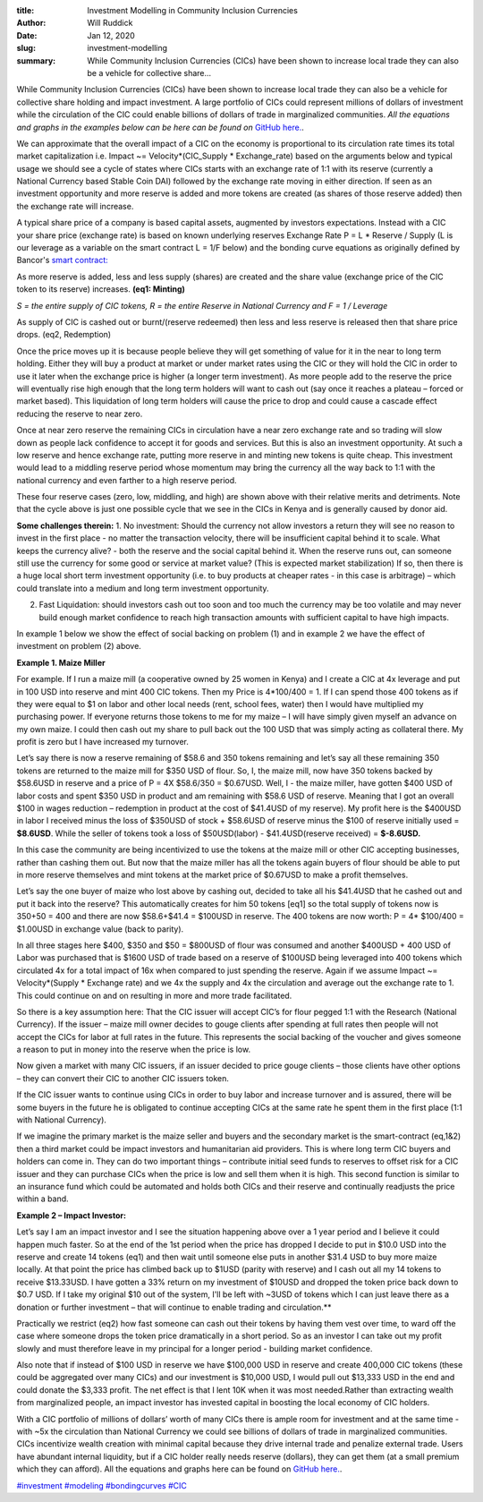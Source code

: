 :title: Investment Modelling in Community Inclusion Currencies
:author: Will Ruddick
:date: Jan 12, 2020
:slug: investment-modelling
 
:summary: While Community Inclusion Currencies (CICs) have been shown to increase local trade they can also be a vehicle for collective share...
 



While Community Inclusion Currencies (CICs) have been shown to increase local trade they can also be a vehicle for collective share holding and impact investment. A large portfolio of CICs could represent millions of dollars of investment while the circulation of the CIC could enable billions of dollars of trade in marginalized communities. *All the equations and graphs in the examples below can be here can be found on* `GitHub here. <http://github.com/GrassrootsEconomics/CIC-Docs>`_.




We can approximate that the overall impact of a CIC on the economy is proportional to its circulation rate times its total market capitalization i.e. Impact ~= Velocity*(CIC_Supply * Exchange_rate) based on the arguments below and typical usage we should see a cycle of states where CICs starts with an exchange rate of 1:1 with its reserve (currently a National Currency based Stable Coin DAI) followed by the exchange rate moving in either direction. If seen as an investment opportunity and more reserve is added and more tokens are created (as shares of those reserve added) then the exchange rate will increase.



A typical share price of a company is based capital assets, augmented by investors expectations. Instead with a CIC your share price (exchange rate) is based on known underlying reserves Exchange Rate P = L * Reserve / Supply (L is our leverage as a variable on the smart contract L = 1/F below) and the bonding curve equations as originally defined by Bancor's `smart contract: <http://github.com/GrassrootsEconomics/CIC-Liquid-Token>`_



As more reserve is added, less and less supply (shares) are created and the share value (exchange price of the CIC token to its reserve) increases. **(eq1: Minting)**



.. image:: images/blog/investment-modelling1.webp

*S = the entire supply of CIC tokens, R = the entire Reserve in National Currency and F = 1 / Leverage*




As supply of CIC is cashed out or burnt/(reserve redeemed) then less and less reserve is released then that share price drops. (eq2, Redemption)


.. image:: images/blog/investment-modelling68.webp




Once the price moves up it is because people believe they will get something of value for it in the near to long term holding. Either they will buy a product at market or under market rates using the CIC or they will hold the CIC in order to use it later when the exchange price is higher (a longer term investment).  As more people add to the reserve the price will eventually rise high enough that the long term holders will want to cash out (say once it reaches a plateau – forced or market based). This liquidation of long term holders will cause the price to drop and could cause a cascade effect reducing the reserve to near zero. 


Once at near zero reserve the remaining CICs in circulation have a near zero exchange rate and so trading will slow down as people lack confidence to accept it for goods and services. But this is also an investment opportunity. At such a low reserve and hence exchange rate, putting more reserve in and minting new tokens is quite cheap. This investment would lead to a middling reserve period whose momentum may bring the currency all the way back to 1:1 with the national currency and even farther to a high reserve period.



.. image:: images/blog/investment-modelling88.webp




These four reserve cases (zero, low, middling, and high) are shown above with their relative merits and detriments. Note that the cycle above is just one possible cycle that we see in the CICs in Kenya and is generally caused by donor aid.



**Some challenges therein:**
1.   No investment: Should the currency not allow investors a return they will see no reason to invest in the first place - no matter the transaction velocity, there will be insufficient capital behind it to scale. What keeps the currency alive? - both the reserve and the social capital behind it. When the reserve runs out, can someone still use the currency for some good or service at market value? (This is expected market stabilization) If so, then there is a huge local short term investment opportunity (i.e. to buy products at cheaper rates - in this case is arbitrage) – which could translate into a medium and long term investment opportunity.



2.    Fast Liquidation: should investors cash out too soon and too much the currency may be too volatile and may never build enough market confidence to reach high transaction amounts with sufficient capital to have high impacts. 


In example 1 below we show the effect of social backing on problem (1) and in example 2 we have the effect of investment on problem (2) above.




**Example 1. Maize Miller**


For example. If I run a maize mill (a cooperative owned by 25 women in Kenya) and I create a CIC at 4x leverage and put in 100 USD into reserve and mint 400 CIC tokens. Then my Price is 4*100/400 = 1. If I can spend those 400 tokens as if they were equal to $1 on labor and other local needs (rent, school fees, water) then I would have multiplied my purchasing power.  If everyone returns those tokens to me for my maize – I will have simply given myself an advance on my own maize. I could then cash out my share to pull back out the 100 USD that was simply acting as collateral there. My profit is zero but I have increased my turnover.


Let’s say there is now a reserve remaining of $58.6 and 350 tokens remaining and let’s say all these remaining 350 tokens are returned to the maize mill for $350 USD of flour. So, I, the maize mill, now have 350 tokens backed by $58.6USD in reserve and a price of P = 4X $58.6/350 = $0.67USD. Well, I - the maize miller, have gotten $400 USD of labor costs and spent $350 USD in product and am remaining with $58.6 USD of reserve. Meaning that I got an overall $100 in wages reduction – redemption in product at the cost of $41.4USD of my reserve). My profit here is the $400USD in labor I received minus the loss of $350USD of stock + $58.6USD of reserve minus the $100 of reserve initially used = **$8.6USD**. While the seller of tokens took a loss of $50USD(labor) - $41.4USD(reserve received) = **$-8.6USD.**


In this case the community are being incentivized to use the tokens at the maize mill or other CIC accepting businesses, rather than cashing them out. But now that the maize miller has all the tokens again buyers of flour should be able to put in more reserve themselves and mint tokens at the market price of $0.67USD to make a profit themselves.



 



Let’s say the one buyer of maize who lost above by cashing out, decided to take all his $41.4USD that he cashed out and put it back into the reserve? This automatically creates for him 50 tokens [eq1] so the total supply of tokens now is 350+50 = 400 and there are now $58.6+$41.4 = $100USD in reserve. The 400 tokens are now worth: P = 4* $100/400 = $1.00USD in exchange value (back to parity).



In all three stages here $400, $350 and $50 = $800USD of flour was consumed and another $400USD + 400 USD of Labor was purchased that is $1600 USD of trade based on a reserve of $100USD being leveraged into 400 tokens which circulated 4x for a total impact of 16x when compared to just spending the reserve. Again if we assume Impact ~= Velocity*(Supply * Exchange rate) and we 4x the supply and 4x the circulation and average out the exchange rate to 1. This could continue on and on resulting in more and more trade facilitated.



.. image:: images/blog/investment-modelling158.webp




So there is a key assumption here: That the CIC issuer will accept CIC’s for flour pegged 1:1 with the Research (National Currency). If the issuer – maize mill owner decides to gouge clients after spending at full rates then people will not accept the CICs for labor at full rates in the future. This represents the social backing of the voucher and gives someone a reason to put in money into the reserve when the price is low. 



Now given a market with many CIC issuers, if an issuer decided to price gouge clients – those clients have other options – they can convert their CIC to another CIC issuers token.

If the CIC issuer wants to continue using CICs in order to buy labor and increase turnover and is assured, there will be some buyers in the future he is obligated to continue accepting CICs at the same rate he spent them in the first place (1:1 with National Currency). 





If we imagine the primary market is the maize seller and buyers and the secondary market is the smart-contract (eq,1&2) then a third market could be impact investors and humanitarian aid providers. This is where long term CIC buyers and holders can come in. They can do two important things – contribute initial seed funds to reserves to offset risk for a CIC issuer and they can purchase CICs when the price is low and sell them when it is high. This second function is similar to an insurance fund which could be automated and holds both CICs and their reserve and continually readjusts the price within a band.



**Example 2 – Impact Investor:**

Let’s say I am an impact investor and I see the situation happening above over a 1 year period and I believe it could happen much faster. So at the end of the 1st period when the price has dropped I decide to put in $10.0 USD into the reserve and create 14 tokens (eq1) and then wait until someone else puts in another $31.4 USD to buy more maize locally. At that point the price has climbed back up to $1USD (parity with reserve) and I cash out all my 14 tokens to receive $13.33USD. I have gotten a 33% return on my investment of $10USD and dropped the token price back down to $0.7 USD. If I take my original $10 out of the system, I'll be left with ~3USD of tokens which I can just leave there as a donation or further investment – that will continue to enable trading and circulation.**	



.. image:: images/blog/investment-modelling192.webp


Practically we restrict (eq2) how fast someone can cash out their tokens by having them vest over time, to ward off the case where someone drops the token price dramatically in a short period. So as an investor I can take out my profit slowly and must therefore leave in my principal for a longer period - building market confidence. 



Also note that if instead of $100 USD in reserve we have $100,000 USD in reserve and create 400,000 CIC tokens (these could be aggregated over many CICs) and our investment is $10,000 USD, I would pull out $13,333 USD in the end and could donate the $3,333 profit. The net effect is that I lent 10K when it was most needed.Rather than extracting wealth from marginalized people, an impact investor has invested capital in boosting the local economy of CIC holders.



With a CIC portfolio of millions of dollars’ worth of many CICs there is ample room for investment and at the same time - with ~5x the circulation than National Currency we could see billions of dollars of trade in marginalized communities. CICs incentivize wealth creation with minimal capital because they drive internal trade and penalize external trade. Users have abundant internal liquidity, but if a CIC holder really needs reserve (dollars), they can get them (at a small premium which they can afford). All the equations and graphs here can be found on `GitHub here. <http://github.com/GrassrootsEconomics/CIC-Docs>`_.


`#investment <https://www.grassrootseconomics.org/blog/hashtags/investment>`_		`#modeling <https://www.grassrootseconomics.org/blog/hashtags/modeling>`_	`#bondingcurves <https://www.grassrootseconomics.org/blog/hashtags/bondingcurves>`_	`#CIC <https://www.grassrootseconomics.org/blog/hashtags/CIC>`_



